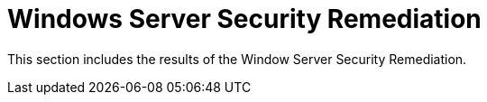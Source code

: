 = Windows Server Security Remediation

This section includes the results of the Window Server Security Remediation.